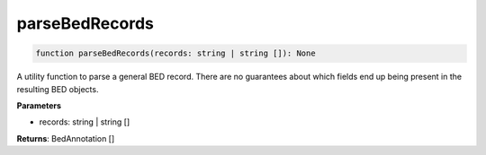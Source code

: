 .. role:: trst-class
.. role:: trst-interface
.. role:: trst-function
.. role:: trst-property
.. role:: trst-property-desc
.. role:: trst-method
.. role:: trst-method-desc
.. role:: trst-parameter
.. role:: trst-type
.. role:: trst-type-parameter

.. _parseBedRecords:

:trst-function:`parseBedRecords`
================================

.. container:: collapsible

  .. code-block:: typescript

    function parseBedRecords(records: string | string []): None

.. container:: content

  A utility function to parse a general BED record. There are no guarantees about which fields end up being present in the resulting BED objects.

  **Parameters**

  - records: string | string []

  **Returns**: BedAnnotation []